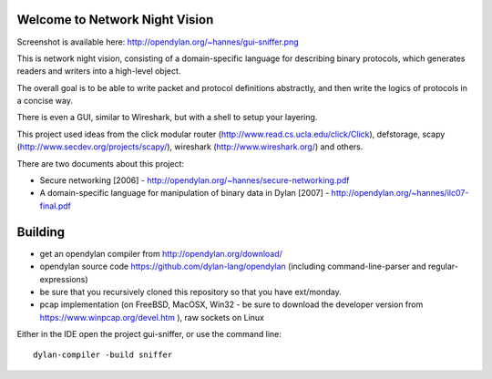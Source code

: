 Welcome to Network Night Vision
======================

Screenshot is available here: http://opendylan.org/~hannes/gui-sniffer.png

This is network night vision, consisting of a domain-specific language for
describing binary protocols, which generates readers and writers into a
high-level object.

The overall goal is to be able to write packet and protocol definitions abstractly,
and then write the logics of protocols in a concise way.

There is even a GUI, similar to Wireshark, but with a shell to setup your layering.

This project used ideas from the click modular router (http://www.read.cs.ucla.edu/click/Click), defstorage, scapy (http://www.secdev.org/projects/scapy/), wireshark (http://www.wireshark.org/) and others.

There are two documents about this project:

* Secure networking [2006] - http://opendylan.org/~hannes/secure-networking.pdf
* A domain-specific language for manipulation of binary data in Dylan [2007] - http://opendylan.org/~hannes/ilc07-final.pdf

Building
======================

* get an opendylan compiler from http://opendylan.org/download/
* opendylan source code https://github.com/dylan-lang/opendylan (including command-line-parser and regular-expressions)
* be sure that you recursively cloned this repository so that you have ext/monday.
* pcap implementation (on FreeBSD, MacOSX, Win32 - be sure to download the developer version from https://www.winpcap.org/devel.htm ), raw sockets on Linux

Either in the IDE open the project gui-sniffer, or use the command line::

  dylan-compiler -build sniffer

